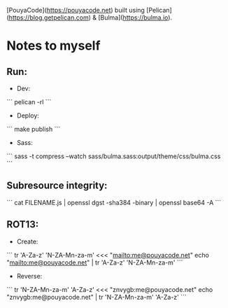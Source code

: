 [PouyaCode](https://pouyacode.net) built using [Pelican](https://blog.getpelican.com) & [Bulma](https://bulma.io).

* Notes to myself
** Run:
   - Dev:
   ```
   pelican -rl
   ```

   - Deploy:
   ```
   make publish
   ```

   - Sass:
   ```
   sass -t compress --watch sass/bulma.sass:output/theme/css/bulma.css
   ```


** Subresource integrity:
   ```
   cat FILENAME.js | openssl dgst -sha384 -binary | openssl base64 -A
   ```


** ROT13:
   - Create:
   ```
   tr 'A-Za-z' 'N-ZA-Mn-za-m' <<< "mailto:me@pouyacode.net"
   echo "mailto:me@pouyacode.net" | tr 'A-Za-z' 'N-ZA-Mn-za-m'
   ```
   - Reverse:
   ```
   tr 'N-ZA-Mn-za-m' 'A-Za-z' <<< "znvygb:me@pouyacode.net"
   echo "znvygb:me@pouyacode.net" | tr  'N-ZA-Mn-za-m' 'A-Za-z'
   ```
